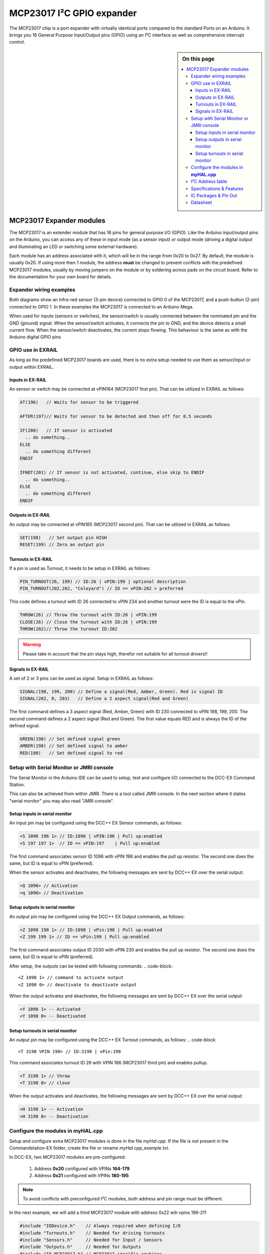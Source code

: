 ***************************
MCP23017 I²C GPIO expander
***************************

The MCP23017 chip is a port expander with virtually identical ports compared 
to the standard Ports on an Arduino. It brings you 16 General Purpose Input/Output 
pins (GPIO) using an I²C interface as well as comprehensive interrupt control.

.. sidebar:: On this page

   .. contents:: 
      :depth: 3
      :local:
   
MCP23017 Expander modules
==========================

The MCP23017 is an extender module that has 16 pins for general purpose
I/O (GPIO). Like the Arduino input/output pins on the Arduino, you can
access any of these in input mode (as a sensor input) or output mode
(driving a digital output and illuminating an LED or switching some
external hardware).

.. image:: ../../_static/images/i2c/MCP23017_module.jpg
    :alt: MCP23017 Module with Gravity connector
    :scale: 50%
    :class: no-scaled-link

.. image:: ../../_static/images/i2c/DFrobot_mcp23017_2.jpg
    :alt: MCP23017 Module with Groove connector
    :scale: 50%
    :class: no-scaled-link

.. image:: ../../_static/images/i2c/mcp23017_3.jpg
    :alt: MCP23017 Module 
    :scale: 50%
    :class: no-scaled-link


Each module has an address associated with 
it, which will be in the range from 0x20 to 0x27. By default, the
module is usually 0x20. If using more then 1 module, the address 
**must** be changed to prevent conflicts with the predefined 
MCP23017 modules, usually by moving jumpers on the module or 
by soldering across pads on the circuit board. Refer to the documentation
for your own board for details.

.. seealso:: The address settings can be found in the :ref:`MCP23017 address table`.

Expander wiring examples
_________________________

Both diagrams show an infra-red sensor (3-pin device) connected to
GPIO 0 of the MCP23017, and a push-button (2-pin) connected to GPIO 1.
In these examples the MCP23017 is connected to an Arduino Mega.

.. image:: ../../_static/images/i2c/ArduinoMega_MCP23017.png
    :alt: Diagram: Arduino Mega, MCP23017 Expansion Board with IR-Sensor and Push-button
    :height: 400px

.. image:: ../../_static/images/i2c/ArduinoMega_MCP23017_breadboard.png
    :alt: Diagram: Arduino Mega, MCP23017 IC with IR-Sensor and Push-button
    :height: 400px

When used for inputs (sensors or switches), the sensor/switch is usually
connected between the nominated pin and the GND (ground) signal. When
the sensor/switch activates, it connects the pin to GND, and the device
detects a small current flow. When the sensor/switch deactivates, the
current stops flowing. This behaviour is the same as with the Arduino
digital GPIO pins

GPIO use in EXRAIL
___________________
As long as the predefined MCP23017 boards are used, there is no extra setup
needed to use them as sensor/input or output within EXRAIL.

Inputs in EX-RAIL
^^^^^^^^^^^^^^^^^^
An sensor or switch may be connected at vPIN164 (MCP23017 first pin). That
can be utilized in EXRAIL as follows:

.. code-block:: C

   AT(196)   // Waits for sensor to be triggered

   AFTER(197)// Waits for sensor to be detected and then off for 0.5 seconds
   
   IF(200)   // If sensor is activated
     .. do something..
   ELSE
     .. do something different
   ENDIF

   IFNOT(201) // If sensor is not activated, continue, else skip to ENDIF 
     .. do something..
   ELSE
     .. do something different
   ENDIF


Outputs in EX-RAIL
^^^^^^^^^^^^^^^^^^^^
An output may be connected at vPIN165 (MCP23017 second pin). That can be
utilized in EXRAIL as follows:

.. code-block:: C

   SET(198)   // Set output pin HIGH
   RESET(199) // Zero an output pin

Turnouts in EX-RAIL
^^^^^^^^^^^^^^^^^^^^
If a pin is used as Turnout, it needs to be setup in EXRAIL as follows:

.. code-block:: C
   
   PIN_TURNOUT(26, 199) // ID:26 | vPIN:199 | optional description
   PIN_TURNOUT(202,202, "Coleyard") // ID == vPIN:202 > preferred

This code defines a turnout with ID 26 connected to vPIN 234 and another 
turnout were the ID is equal to the vPin.

.. code-block:: C
   
   THROW(26) // Throw the turnout with ID:26 | vPIN:199
   CLOSE(26) // Close the turnout with ID:26 | vPIN:199
   THROW(202)// Throw the turnout ID:202


.. warning:: Please take in account that the pin stays high, therefor not suitable for all turnout drivers!!

.. 
   .. code-block:: C
      
      /**********************************************
          HOW TO SETUP TWIN COIL TURNOUTS (PULSED)  
      **********************************************/
      VIRTUAL_TURNOUT(2233,"description")
      
      // THROW 1st COIL for TURNOUT
      ONTHROW(2233) 
         SET(166) 
         DELAY(150) // pulse length 150ms
         UNSET(166) 
      DONE
      // THROW 2nd COIL for STRAIGHT
      ONCLOSE(2233) 
         SET(167) 
         DELAY(150) // pulse length 150ms
         UNSET(167)
      DONE


 .. 
    .. see-also:: EX-RAIL cookbook example 




Signals in EX-RAIL
^^^^^^^^^^^^^^^^^^^
A set of 2 or 3 pins can be used as signal. Setup in EXRAIL as follows:

.. code-block:: C

   SIGNAL(198, 199, 200) // Define a signal(Red, Amber, Green). Red is signal ID
   SIGNAL(202, 0, 203)   // Define a 2 aspect signal(Red and Green)

The first command defines a 3 aspect signal (Red, Amber, Green) with ID 230 connected 
to vPIN 198, 199, 200. The second command defines a 2 aspect signal (Red and Green). 
The first value equals RED and is always the ID of the defined signal.

.. code-block:: C

   GREEN(198) // Set defined signal green
   AMBER(198) // Set defined signal to amber
   RED(198)   // Set defined signal to red


Setup with Serial Monitor or JMRI console
___________________________________________ 
The Serial Monitor in the Arduino IDE can be used to setup, test and configure I/O 
connected to the DCC-EX Command Station. 

This can also be achieved from within JMRI. There is a tool called JMRI console. In 
the next section where it states "serial monitor" you may also read "JMRI console".


Setup inputs in serial monitor
^^^^^^^^^^^^^^^^^^^^^^^^^^^^^^^^
An input pin may be configured using the DCC++ EX Sensor commands, as
follows:

.. code-block::
   
   <S 1096 196 1> // ID:1096 | vPIN:196 | Pull up:enabled
   <S 197 197 1>  // ID == vPIN:197    | Pull up:enabled

The first command associates sensor ID 1096 with vPIN 196 and enables the pull up 
resistor. The second one does the same, but ID is equal to vPIN (preferred).

When the sensor activates and deactivates, the following messages are
sent by DCC++ EX over the serial output:

.. code-block::

   <Q 1096> // Activation
   <q 1096> // Deactivation

Setup outputs in serial monitor
^^^^^^^^^^^^^^^^^^^^^^^^^^^^^^^^^^^^

An output pin may be configured using the DCC++ EX Output commands, as
follows:

.. code-block::

   <Z 1098 198 1> // ID:1098 | vPin:198 | Pull up:enabled
   <Z 199 199 1> // ID == vPin:199 | Pull up:enabled

The first command associates output ID 2030 with vPIN 230 and enables the pull up 
resistor. The second one does the same, but ID is equal to vPIN (preferred).

After setup, the outputs can be tested with following commands:
.. code-block::

   <Z 1098 1> // command to activate output
   <Z 1098 0> // deactivate to deactivate output

When the output activates and deactivates, the following messages are
sent by DCC++ EX over the serial output:

.. code-block::
   
   <Y 1098 1> -- Activated
   <Y 1098 0> -- Deactivated

Setup turnouts in serial monitor
^^^^^^^^^^^^^^^^^^^^^^^^^^^^^^^^^^^^
.. 
   Output::create(198, 198, 0);
   Output::create(199, 199, 0);
   Output::create(202, 202, 1);
   Output::create(203, 203, 1);

An output pin may be configured using the DCC++ EX Turnout commands, as
follows:
.. code-block::
   
   <T 3198 VPIN 198> // ID:3198 | vPin:198

This command associates turnout ID 26 with VPIN 166 (MCP23017 third pin)
and enables pullup.

.. code-block::
   
   <T 3198 1> // throw
   <T 3198 0> // close

When the output activates and deactivates, the following messages are
sent by DCC++ EX over the serial output:

.. code-block::

   <H 3198 1> -- Activation
   <H 3198 0> -- Deactivation

.. _configuring mcp23017 via myHal.cpp:

Configure the modules in **myHAL.cpp**
________________________________________________

Setup and configure extra MCP23017 modules is done in the file *myHal.cpp*.
If the file is not present in the Commandstation-EX folder, create the file 
or rename *myHal.cpp_example.txt*. 

In DCC-EX, two MCP23017 modules are pre-configured: 

   #. Address **0x20** configured with VPINs **164-179** 
   #. Address **0x21** configured with VPINs **180-195**

.. NOTE:: To avoid conflicts with preconfigured I²C modules, both address and pin range must be different.

In the next example, we will add a third MCP23017 module with address 0x22 wih vpins 196-211

.. code-block:: C

   #include "IODevice.h"    // Always required when defining I/O
   #include "Turnouts.h"    // Needed for driving turnouts
   #include "Sensors.h"     // Needed for Input / Sensors
   #include "Outputs.h"     // Needed for Outputs
   #include "IO_MCP23017.h" // MCP23017 specific routines
   // =========================================================
   //  Define a MCP23017 16-port I²C GPIO Extender module.
   // =========================================================
   //              First Vpin=196
   //                │  Number of VPINs=16 (numbered 196-211)
   //                │    │  I²C address of module=0x22
   //                │    │   │
   //                V    V   V
   MCP23017::create(196, 16, 0x22);
   // ======================================================
   //  Define a MCP23017 16-port I²C GPIO Extender module
   //  with an interrupt pin. Pull down to request a scan.
   //        Multiple modules can share same pin.
   //                   First Vpin=212
   //                    │  Number of VPINs=16 (numbered 212-227)
   //                    │    │  I²C address of module=0x23
   //                    │    │   │  Interrupt pin
   //                    │    │   │    │
   //                    V    V   V    V
   // MCP23017::create(212, 16, 0x23, 40);

   void mySetup() {
   // =========================================================
   // Create individual inputs/sensors
   //  NOTE: Does not apply to EXRAIL
   // =========================================================
   //             ID for the input/sensor
   //              │   Vpin
   //              │    │  PullUp 1=on|0=off
   //              │    │   │
   //              V    V   V
   Sensor::create(196, 196, 0);
   Sensor::create(197, 197, 0);
   Sensor::create(200, 200, 1);
   Sensor::create(201, 201, 1);
   // =========================================================
   // Create individual outputs
   //  NOTE: Does not apply to EXRAIL
   // =========================================================
   //             ID for the output
   //              │   Vpin
   //              │    │  PullUp 1=on|0=off
   //              │    │   │
   //              V    V   V
   Output::create(198, 198, 0);
   Output::create(199, 199, 0);
   Output::create(202, 202, 1);
   Output::create(203, 203, 1);
   }

.. _MCP23017 address table:

I²C Address table
___________________

======= === === ===
Address A2  A1  A0
0x20    OFF OFF OFF
0x21    OFF OFF ON
0x22    OFF ON  OFF
0x23    OFF ON  ON
0x24    ON  OFF OFF
0x25    ON  OFF ON
0x26    ON  ON  OFF
0x27    ON  ON  ON
======= === === ===

Specifications & Features
___________________________

- 16-bit remote bidirectional I/O port
   - I/O pins default to input
- Up to 8 devices on the bus (max. 128 additional GOPIO pins)
- Interrupt output pins, configurable as:
      - Active-high,
      - Active-low
      - Open-drain
- High-speed i2c interface:
   - 100kHz / 400kHz / 1.7MHz
- Nominal current per GPIO pin
   - Inputs: ±20mA (max. 25mA)
   - Outputs: ±20mA (max. 25mA)
- Low standby current: 1 μA (max.)
- IntA and IntB can be configured to operate independently or together
- Configurable interrupt source:
   - Interrupt-on-change from configured register defaults or pin changes
- External reset input


IC Packages & Pin Out
_______________________
- 28-pin SOIC, Wide, 7.50mm body
- 28-pin SPDIP, 300 mil body
- 28-pin SSOP, 5.30mm body
- 28-pin QFN, 6mm x 6mm body 


.. image:: ../../_static/images/i2c/mcp23017_packages.png
    :alt: MCP23017 Packages information
    :class: no-scaled-link
    

Datasheet 
___________

Microchip:
https://ww1.microchip.com/downloads/en/devicedoc/20001952c.pdf
